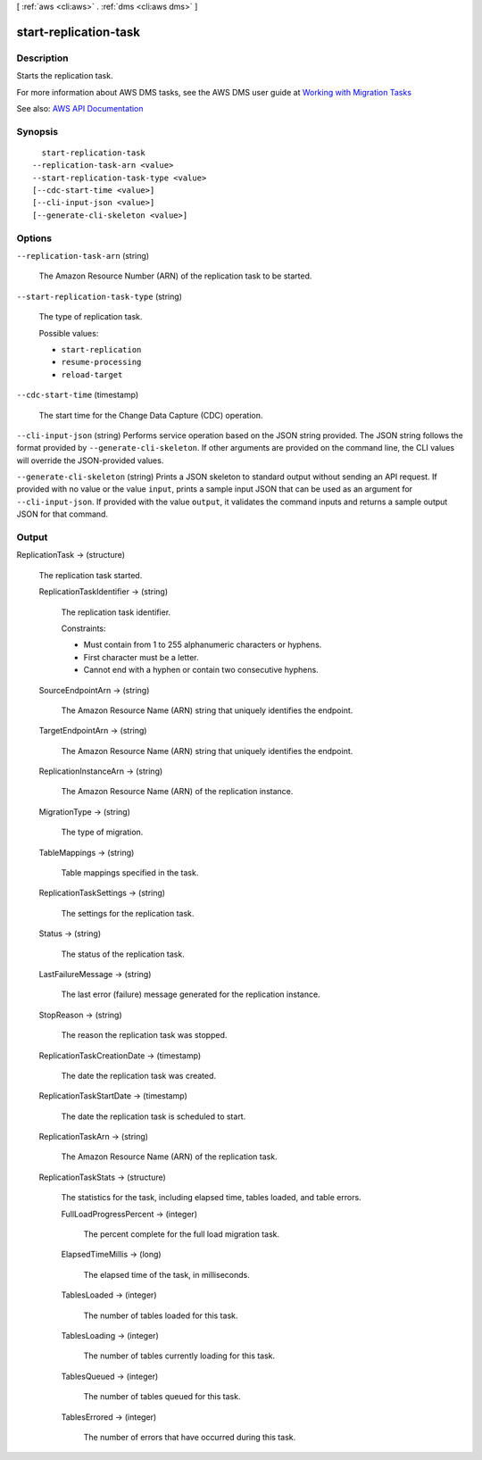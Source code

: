 [ :ref:`aws <cli:aws>` . :ref:`dms <cli:aws dms>` ]

.. _cli:aws dms start-replication-task:


**********************
start-replication-task
**********************



===========
Description
===========



Starts the replication task.

 

For more information about AWS DMS tasks, see the AWS DMS user guide at `Working with Migration Tasks <http://docs.aws.amazon.com/dms/latest/userguide/CHAP_Tasks.html>`_  



See also: `AWS API Documentation <https://docs.aws.amazon.com/goto/WebAPI/dms-2016-01-01/StartReplicationTask>`_


========
Synopsis
========

::

    start-replication-task
  --replication-task-arn <value>
  --start-replication-task-type <value>
  [--cdc-start-time <value>]
  [--cli-input-json <value>]
  [--generate-cli-skeleton <value>]




=======
Options
=======

``--replication-task-arn`` (string)


  The Amazon Resource Number (ARN) of the replication task to be started.

  

``--start-replication-task-type`` (string)


  The type of replication task.

  

  Possible values:

  
  *   ``start-replication``

  
  *   ``resume-processing``

  
  *   ``reload-target``

  

  

``--cdc-start-time`` (timestamp)


  The start time for the Change Data Capture (CDC) operation.

  

``--cli-input-json`` (string)
Performs service operation based on the JSON string provided. The JSON string follows the format provided by ``--generate-cli-skeleton``. If other arguments are provided on the command line, the CLI values will override the JSON-provided values.

``--generate-cli-skeleton`` (string)
Prints a JSON skeleton to standard output without sending an API request. If provided with no value or the value ``input``, prints a sample input JSON that can be used as an argument for ``--cli-input-json``. If provided with the value ``output``, it validates the command inputs and returns a sample output JSON for that command.



======
Output
======

ReplicationTask -> (structure)

  

  The replication task started.

  

  ReplicationTaskIdentifier -> (string)

    

    The replication task identifier.

     

    Constraints:

     

     
    * Must contain from 1 to 255 alphanumeric characters or hyphens. 
     
    * First character must be a letter. 
     
    * Cannot end with a hyphen or contain two consecutive hyphens. 
     

    

    

  SourceEndpointArn -> (string)

    

    The Amazon Resource Name (ARN) string that uniquely identifies the endpoint.

    

    

  TargetEndpointArn -> (string)

    

    The Amazon Resource Name (ARN) string that uniquely identifies the endpoint.

    

    

  ReplicationInstanceArn -> (string)

    

    The Amazon Resource Name (ARN) of the replication instance.

    

    

  MigrationType -> (string)

    

    The type of migration.

    

    

  TableMappings -> (string)

    

    Table mappings specified in the task.

    

    

  ReplicationTaskSettings -> (string)

    

    The settings for the replication task.

    

    

  Status -> (string)

    

    The status of the replication task.

    

    

  LastFailureMessage -> (string)

    

    The last error (failure) message generated for the replication instance.

    

    

  StopReason -> (string)

    

    The reason the replication task was stopped.

    

    

  ReplicationTaskCreationDate -> (timestamp)

    

    The date the replication task was created.

    

    

  ReplicationTaskStartDate -> (timestamp)

    

    The date the replication task is scheduled to start.

    

    

  ReplicationTaskArn -> (string)

    

    The Amazon Resource Name (ARN) of the replication task.

    

    

  ReplicationTaskStats -> (structure)

    

    The statistics for the task, including elapsed time, tables loaded, and table errors.

    

    FullLoadProgressPercent -> (integer)

      

      The percent complete for the full load migration task.

      

      

    ElapsedTimeMillis -> (long)

      

      The elapsed time of the task, in milliseconds.

      

      

    TablesLoaded -> (integer)

      

      The number of tables loaded for this task.

      

      

    TablesLoading -> (integer)

      

      The number of tables currently loading for this task.

      

      

    TablesQueued -> (integer)

      

      The number of tables queued for this task.

      

      

    TablesErrored -> (integer)

      

      The number of errors that have occurred during this task.

      

      

    

  

